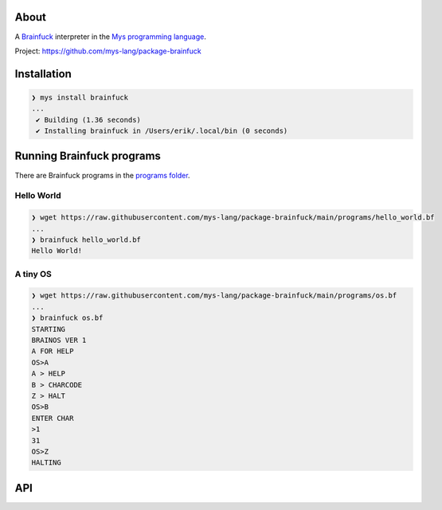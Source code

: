 |discord|_
|test|_
|stars|_

About
=====

A `Brainfuck`_ interpreter in the `Mys programming language`_.

Project: https://github.com/mys-lang/package-brainfuck

Installation
============

.. code-block:: myscon

   ❯ mys install brainfuck
   ...
    ✔ Building (1.36 seconds)
    ✔ Installing brainfuck in /Users/erik/.local/bin (0 seconds)

Running Brainfuck programs
==========================

There are Brainfuck programs in the `programs folder`_.

Hello World
-----------

.. code-block:: myscon

   ❯ wget https://raw.githubusercontent.com/mys-lang/package-brainfuck/main/programs/hello_world.bf
   ...
   ❯ brainfuck hello_world.bf
   Hello World!

A tiny OS
---------

.. code-block:: myscon

   ❯ wget https://raw.githubusercontent.com/mys-lang/package-brainfuck/main/programs/os.bf
   ...
   ❯ brainfuck os.bf
   STARTING
   BRAINOS VER 1
   A FOR HELP
   OS>A
   A > HELP
   B > CHARCODE
   Z > HALT
   OS>B
   ENTER CHAR
   >1
   31
   OS>Z
   HALTING

API
===

.. mysfile:: src/lib.mys

.. |discord| image:: https://img.shields.io/discord/777073391320170507?label=Discord&logo=discord&logoColor=white
.. _discord: https://discord.gg/GFDN7JvWKS

.. |test| image:: https://github.com/mys-lang/package-brainfuck/actions/workflows/pythonpackage.yml/badge.svg
.. _test: https://github.com/mys-lang/package-brainfuck/actions/workflows/pythonpackage.yml

.. |stars| image:: https://img.shields.io/github/stars/mys-lang/package-brainfuck?style=social
.. _stars: https://github.com/mys-lang/package-brainfuck

.. _Mys programming language: https://mys-lang.org
.. _Brainfuck: https://en.wikipedia.org/wiki/Brainfuck
.. _programs folder: https://github.com/mys-lang/package-brainfuck/tree/main/programs
